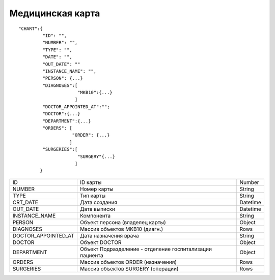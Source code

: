 Медицинская карта
=========================================

::

	"CHART":{
	         "ID": "",
	         "NUMBER": "",
	         "TYPE": "",
	         "DATE": "",
	         "OUT_DATE": ""
	         "INSTANCE_NAME": "",
	         "PERSON": {...}                       
	         "DIAGNOSES":[
	  		      "MKB10":{...}
	                     ]    
	         "DOCTOR_APPOINTED_AT":"";
                 "DOCTOR":{...}
	         "DEPARTMENT":{...}
                 "ORDERS": [       
              	 	    "ORDER": {...}
              		   ]
	         "SURGERIES":[
	                      "SURGERY"{...}
	                     ]    
	        }    

.. table::

  +---------------------+----------------------------------------------------------+----------+
  | ID                  | ID карты                                                 | Number   |
  +---------------------+----------------------------------------------------------+----------+
  | NUMBER              | Номер карты                                              | String   |
  +---------------------+----------------------------------------------------------+----------+
  | TYPE                | Тип карты                                                | String   |
  +---------------------+----------------------------------------------------------+----------+
  | CRT_DATE            | Дата создания                                            | Datetime |
  +---------------------+----------------------------------------------------------+----------+
  | OUT_DATE            | Дата выписки                                             | Datetime |
  +---------------------+----------------------------------------------------------+----------+
  | INSTANCE_NAME       | Компонента                                               | String   |
  +---------------------+----------------------------------------------------------+----------+
  | PERSON              | Объект персона (владелец карты)                          | Object   |
  +---------------------+----------------------------------------------------------+----------+
  | DIAGNOSES           | Массив объектов MKB10 (диагн.)                           | Rows     |
  +---------------------+----------------------------------------------------------+----------+
  | DOCTOR_APPOINTED_AT | Дата назначения врача                                    | String   |
  +---------------------+----------------------------------------------------------+----------+
  | DOCTOR              | Объект DOCTOR	                                           | Object   |
  +---------------------+----------------------------------------------------------+----------+
  | DEPARTMENT          | Объект Подразделение - отделение госпитализации пациента | Object   |
  +---------------------+----------------------------------------------------------+----------+
  | ORDERS              | Массив объектов ORDER (назначения)                       | Rows     |
  +---------------------+----------------------------------------------------------+----------+
  | SURGERIES           | Массив объектов SURGERY (операции)                       | Rows     |
  +---------------------+----------------------------------------------------------+----------+